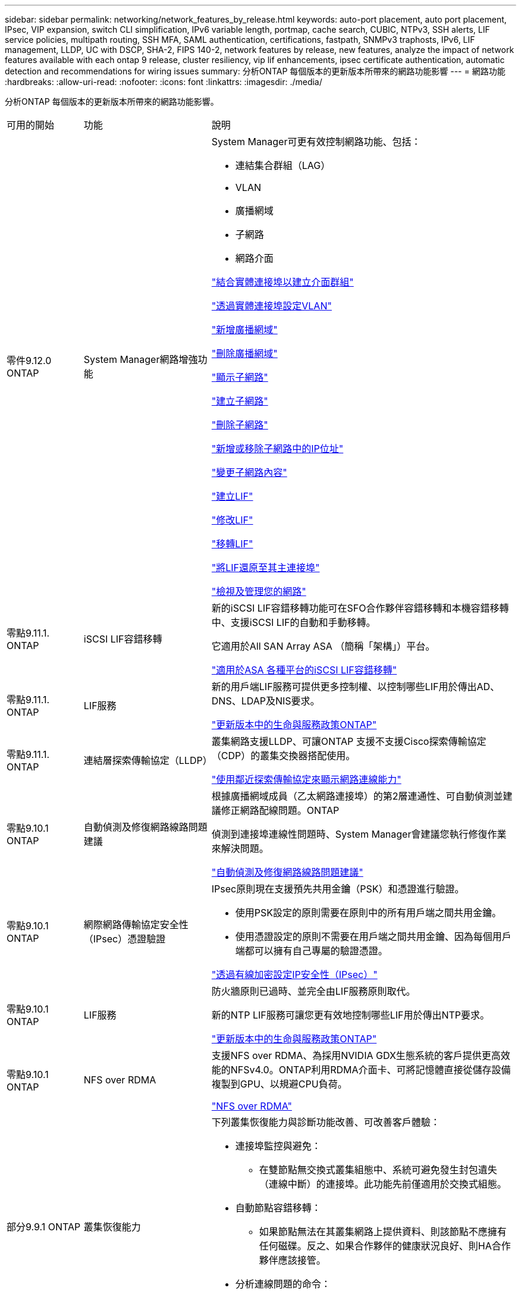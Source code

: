 ---
sidebar: sidebar 
permalink: networking/network_features_by_release.html 
keywords: auto-port placement, auto port placement, IPsec, VIP expansion, switch CLI simplification, IPv6 variable length, portmap, cache search, CUBIC, NTPv3, SSH alerts, LIF service policies, multipath routing, SSH MFA, SAML authentication, certifications, fastpath, SNMPv3 traphosts, IPv6, LIF management, LLDP, UC with DSCP, SHA-2, FIPS 140-2, network features by release, new features, analyze the impact of network features available with each ontap 9 release, cluster resiliency, vip lif enhancements, ipsec certificate authentication, automatic detection and recommendations for wiring issues 
summary: 分析ONTAP 每個版本的更新版本所帶來的網路功能影響 
---
= 網路功能
:hardbreaks:
:allow-uri-read: 
:nofooter: 
:icons: font
:linkattrs: 
:imagesdir: ./media/


[role="lead"]
分析ONTAP 每個版本的更新版本所帶來的網路功能影響。

[cols="15,25,60"]
|===


| 可用的開始 | 功能 | 說明 


 a| 
零件9.12.0 ONTAP
 a| 
System Manager網路增強功能
 a| 
System Manager可更有效控制網路功能、包括：

* 連結集合群組（LAG）
* VLAN
* 廣播網域
* 子網路
* 網路介面


link:https://docs.netapp.com/us-en/ontap/networking/combine_physical_ports_to_create_interface_groups.html["結合實體連接埠以建立介面群組"]

link:https://docs.netapp.com/us-en/ontap/networking/configure_vlans_over_physical_ports.html["透過實體連接埠設定VLAN"]

link:https://docs.netapp.com/us-en/ontap/networking/add_broadcast_domain.html["新增廣播網域"]

link:https://docs.netapp.com/us-en/ontap/networking/delete_a_broadcast_domain.html["刪除廣播網域"]

link:https://docs.netapp.com/us-en/ontap/networking/display_subnets.html["顯示子網路"]

link:https://docs.netapp.com/us-en/ontap/networking/create_a_subnet.html["建立子網路"]

link:https://docs.netapp.com/us-en/ontap/networking/delete_a_subnet.html["刪除子網路"]

link:https://docs.netapp.com/us-en/ontap/networking/add_or_remove_ip_addresses_from_a_subnet.html["新增或移除子網路中的IP位址"]

link:https://docs.netapp.com/us-en/ontap/networking/change_subnet_properties.html["變更子網路內容"]

link:https://docs.netapp.com/us-en/ontap/networking/create_a_lif.html["建立LIF"]

link:https://docs.netapp.com/us-en/ontap/networking/modify_a_lif.html["修改LIF"]

link:https://docs.netapp.com/us-en/ontap/networking/migrate_a_lif.html["移轉LIF"]

link:https://docs.netapp.com/us-en/ontap/networking/revert_a_lif_to_its_home_port.html["將LIF還原至其主連接埠"]

link:https://docs.netapp.com/us-en/ontap/concept_admin_viewing_managing_network.html["檢視及管理您的網路"]



 a| 
零點9.11.1. ONTAP
 a| 
iSCSI LIF容錯移轉
 a| 
新的iSCSI LIF容錯移轉功能可在SFO合作夥伴容錯移轉和本機容錯移轉中、支援iSCSI LIF的自動和手動移轉。

它適用於All SAN Array ASA （簡稱「架構」）平台。

link:../san-admin/asa-iscsi-lif-fo-task.html.html["適用於ASA 各種平台的iSCSI LIF容錯移轉"]



 a| 
零點9.11.1. ONTAP
 a| 
LIF服務
 a| 
新的用戶端LIF服務可提供更多控制權、以控制哪些LIF用於傳出AD、DNS、LDAP及NIS要求。

link:lifs_and_service_policies96.html["更新版本中的生命與服務政策ONTAP"]



 a| 
零點9.11.1. ONTAP
 a| 
連結層探索傳輸協定（LLDP）
 a| 
叢集網路支援LLDP、可讓ONTAP 支援不支援Cisco探索傳輸協定（CDP）的叢集交換器搭配使用。

link:display_network_connectivity_with_neighbor_discovery_protocols.html["使用鄰近探索傳輸協定來顯示網路連線能力"]



 a| 
零點9.10.1 ONTAP
 a| 
自動偵測及修復網路線路問題建議
 a| 
根據廣播網域成員（乙太網路連接埠）的第2層連通性、可自動偵測並建議修正網路配線問題。ONTAP

偵測到連接埠連線性問題時、System Manager會建議您執行修復作業來解決問題。

link:auto-detect-wiring-issues-task.html["自動偵測及修復網路線路問題建議"]



 a| 
零點9.10.1 ONTAP
 a| 
網際網路傳輸協定安全性（IPsec）憑證驗證
 a| 
IPsec原則現在支援預先共用金鑰（PSK）和憑證進行驗證。

* 使用PSK設定的原則需要在原則中的所有用戶端之間共用金鑰。
* 使用憑證設定的原則不需要在用戶端之間共用金鑰、因為每個用戶端都可以擁有自己專屬的驗證憑證。


link:configure_ip_security_@ipsec@_over_wire_encryption.html["透過有線加密設定IP安全性（IPsec）"]



 a| 
零點9.10.1 ONTAP
 a| 
LIF服務
 a| 
防火牆原則已過時、並完全由LIF服務原則取代。

新的NTP LIF服務可讓您更有效地控制哪些LIF用於傳出NTP要求。

link:lifs_and_service_policies96.html["更新版本中的生命與服務政策ONTAP"]



 a| 
零點9.10.1 ONTAP
 a| 
NFS over RDMA
 a| 
支援NFS over RDMA、為採用NVIDIA GDX生態系統的客戶提供更高效能的NFSv4.0。ONTAP利用RDMA介面卡、可將記憶體直接從儲存設備複製到GPU、以規避CPU負荷。

link:../nfs-rdma/index.html["NFS over RDMA"]



 a| 
部分9.9.1 ONTAP
 a| 
叢集恢復能力
 a| 
下列叢集恢復能力與診斷功能改善、可改善客戶體驗：

* 連接埠監控與避免：
+
** 在雙節點無交換式叢集組態中、系統可避免發生封包遺失（連線中斷）的連接埠。此功能先前僅適用於交換式組態。


* 自動節點容錯移轉：
+
** 如果節點無法在其叢集網路上提供資料、則該節點不應擁有任何磁碟。反之、如果合作夥伴的健康狀況良好、則HA合作夥伴應該接管。


* 分析連線問題的命令：
+
** 使用下列命令顯示哪些叢集路徑發生封包遺失：「網路介面檢查叢集連線能力show」






 a| 
部分9.9.1 ONTAP
 a| 
VIP LIF增強功能
 a| 
新增下列欄位以擴充虛擬IP（VIP）邊界閘道傳輸協定（BGP）功能：

* -ASN或-Peer-ASN（4位元組值）屬性本身並不是新的、但現在它使用4位元組的整數。
* 中型
* -use對等即下一跳


「ASon_integer'參數指定自治系統編號（ASN）或對等ASN。

* 從支援BGP的ASN 9.8開始ONTAP 、支援2位元組非負整數。這是16位元數（0 - 64511可用值）。
* 從ONTAP 支援BGP的ASN 9.9.1開始、支援4位元組的非負整數（65536 - 4294967295）。預設ASN為65501。ASN 23456保留用於ONTAP 建立不宣告4位元組ASN功能的對等端點、以供建立不含


您可以利用多重出口鑑別器（MED-）支援、針對路徑優先順序進行進階路由選擇。BGP更新訊息中的選用屬性Medion、可讓路由器為流量選取最佳路由。MEDA是無符號32位元整數（0 - 4294967295）、偏好較低的值。

VIP BGP使用BGP對等群組來提供預設路由自動化、以簡化組態。當BGP對等端點位於同一子網路時、使用BGP對等端點做為下一跳路由器、即可輕鬆學習預設路由。ONTAP若要使用此功能、請將「-use對等端點即下一跳」屬性設為「true」。依預設、此屬性為「假」。

link:configure_virtual_ip_@vip@_lifs.html["設定虛擬IP（VIP）LIF"]



 a| 
部分9.8 ONTAP
 a| 
自動連接埠放置
 a| 
根據可到達性和網路拓撲偵測、可自動設定廣播網域、選取連接埠、並協助設定網路介面（LIF）、虛擬LAN（VLAN）和連結集合群組（LAG）ONTAP 。

當您第一次建立叢集時ONTAP 、NetApp會自動探索連線至連接埠的網路、並根據第2層可到達性來設定所需的廣播網域。您不再需要手動設定廣播網域。

將繼續使用兩個IPspace建立新叢集：

*叢集IPspace*：包含一個用於叢集互連的廣播網域。切勿觸摸此組態。

*預設IPspace*：包含剩餘連接埠的一或多個廣播網域。根據您的網路拓撲、ONTAP 根據需要設定其他廣播網域：預設1、預設-2等。您可以視需要重新命名這些廣播網域、但請勿修改在這些廣播網域中設定的連接埠。

當您設定網路介面時、主連接埠選項為選用項目。如果您未手動選取主連接埠、ONTAP 則在同一個廣播網域中、將嘗試指派適當的主連接埠給同一個子網路中的其他網路介面。

建立VLAN或將第一個連接埠新增至新建立的LAG時ONTAP 、功能變數會根據第2層連通性、嘗試自動將VLAN或LAG指派給適當的廣播網域。

透過自動設定廣播網域和連接埠、ONTAP 可確保用戶端在容錯移轉至叢集中的另一個連接埠或節點時、仍能繼續存取其資料。

最後ONTAP 、當系統偵測到連接埠連線能力不正確時、會傳送EMS訊息、並提供「網路連接埠連線能力修復」命令、以自動修復常見的組態錯誤。



 a| 
部分9.8 ONTAP
 a| 
透過有線加密的網際網路傳輸協定安全性（IPsec）
 a| 
為了確保資料持續安全且加密、ONTAP 即使在傳輸過程中、也能在傳輸模式下使用IPsec傳輸協定。IPsec為所有IP流量提供資料加密、包括NFS、iSCSI和SMB傳輸協定。IPsec為iSCSI流量提供唯一的傳輸加密選項。

設定好IPsec之後、用戶端與ONTAP 支援中心之間的網路流量會受到預防措施的保護、以對抗重播和攔截式（MITM）攻擊。

link:configure_ip_security_@ipsec@_over_wire_encryption.html["透過有線加密設定IP安全性（IPsec）"]



 a| 
部分9.8 ONTAP
 a| 
虛擬IP（VIP）擴充
 a| 
新欄位已新增至「network BGP對等群組」命令。此擴充可讓您為虛擬IP（VIP）設定兩個額外的邊界閘道傳輸協定（BGP）屬性。

*路徑前加*：其他因素相同、BGP偏好選擇具有最短AS（自治系統）路徑的路由。您可以使用選用的as path prepend屬性來重複自動系統編號（ASN）、以增加as path屬性的長度。接收器會選取最短AS路徑的路由更新。

* BGP community *：BGP community屬性是32位元標記、可指派給路由更新。每個路由更新都可以有一個或多個BGP社群標記。接收前置碼的鄰近區域可以檢查社群價值、並採取篩選或套用特定路由原則以進行重新分配等行動。



 a| 
部分9.8 ONTAP
 a| 
交換器CLI簡化
 a| 
為了簡化交換器命令、叢集與儲存交換器CLI已整合。整合式交換器CLI包括乙太網路交換器、FC交換器和Atto傳輸協定橋接器。

您現在不用使用個別的「系統叢集交換器」和「系統儲存交換器」命令、而是使用「系統交換器」。對於Atto傳輸協定橋接器、請使用「系統橋接器」、而非使用「儲存橋接器」。

交換器健全狀況監控功能也同樣擴充、以監控儲存交換器和叢集互連交換器。您可以在「client_device」表格的「叢集網路」下檢視叢集互連的健全狀況資訊。您可以在「client_device」表格的「storage網路」下檢視儲存交換器的健全狀況資訊。



 a| 
部分9.8 ONTAP
 a| 
IPv6可變長度
 a| 
支援的IPv6變數首碼長度範圍已從64位元增加至1位元、直到127位元。位元128的值仍保留給虛擬IP（VIP）。

升級時、非VIP LIF長度（64位元以外）會被封鎖、直到最後一個節點更新為止。

還原升級時、還原會檢查任何非VIP LIF是否有64位元以外的任何字首。如果找到、檢查會封鎖回復、直到您刪除或修改違規的LIF為止。不會檢查VIP生命段。



 a| 
更新ONTAP
 a| 
自動portmap服務
 a| 
portmap服務會將RPC服務對應至其接聽的連接埠。

Portmap服務可在ONTAP 不含更新版本的版本中存取、ONTAP 可從版本9.4到ONTAP 版本9.6進行設定、並可從ONTAP 版本9.7開始自動管理。

*在《S仰賴 內建的不只是第三方防火牆的網路組態》中、ONTAP 連接埠111可隨時存取portmap服務（rpcbind）ONTAP 。

*從ONTAP S得9.4到ONTAP S得9.6 *：您可以修改防火牆原則、以控制portmap服務是否可在特定的生命期中存取。

*從ONTAP S397*開始：不再提供portmap防火牆服務。而是會自動為所有支援NFS服務的LIF開啟portmap連接埠。

link:configure_firewall_policies_for_lifs.html#Portmap-Service-Configuration["portmap服務組態"]



 a| 
更新ONTAP
 a| 
快取搜尋
 a| 
您可以使用「vserver services name-service netse-domain netgroup -databases」命令快取NIS「netgroup .byhost」項目。



 a| 
部分9.6 ONTAP
 a| 
立方
 a| 
立方是ONTAP 預設的TCP壅塞控制演算法、適用於不完整的硬體。立方取代ONTAP 了原先預設的TCP壅塞控制演算法NewReno。

立方可解決長型網路（LFC）的問題、包括高往返時間（RTT）。立方可偵測並避免壅塞。立方可改善大多數環境的效能。



 a| 
部分9.6 ONTAP
 a| 
LIF服務原則取代LIF角色
 a| 
您可以將服務原則（而非LIF角色）指派給生命期、以決定生命期所支援的流量類型。服務原則定義LIF支援的網路服務集合。提供一組可與LIF相關聯的內建服務原則。ONTAP

支援以支援從S25 9.5開始的服務原則、不過服務原則只能用來設定有限數量的服務。ONTAP ONTAP從ONTAP 推出支援SJS9.6開始、LIF角色已過時、所有類型的服務均支援服務原則。

link:https://docs.netapp.com/us-en/ontap/networking/lifs_and_service_policies96.html["生命與服務原則"]



 a| 
版本9.5 ONTAP
 a| 
NTPv3支援
 a| 
網路時間傳輸協定（NTP）第3版包含使用SHA-1金鑰的對稱驗證、可提高網路安全性。



 a| 
版本9.5 ONTAP
 a| 
SSH登入安全警示
 a| 
以安全Shell（SSH）管理員使用者身分登入時、您可以檢視上次成功登入後的先前登入、登入失敗嘗試、以及角色和權限變更等資訊。



 a| 
版本9.5 ONTAP
 a| 
LIF服務原則
 a| 
您可以建立新的服務原則或使用內建原則。您可以將服務原則指派給一或多個LIF、讓LIF能夠傳輸單一服務或服務清單的流量。

link:https://docs.netapp.com/us-en/ontap/networking/lifs_and_service_policies96.html["生命與服務原則"]



 a| 
版本9.5 ONTAP
 a| 
VIP生命與BGP支援
 a| 
VIP資料LIF並非任何子網路的一部分、可從裝載邊界閘道傳輸協定（BGP）LIF的所有連接埠、在相同的IPspace中存取。VIP資料LIF可消除主機對個別網路介面的相依性。

link:configure_virtual_ip_@vip@_lifs.html#Create-a-virtual-IP-(VIP)-data-LIF["建立虛擬IP（VIP）資料LIF"]



 a| 
版本9.5 ONTAP
 a| 
多重路徑路由
 a| 
多重路徑路由會利用所有可用的路由來達成目的地負載平衡。

link:enable_multipath_routing.html["啟用多重路徑路由"]



 a| 
部分9.4 ONTAP
 a| 
portmap服務
 a| 
portmap服務會將遠端程序呼叫（RPC）服務對應至其接聽的連接埠。

Portmap服務永遠可在ONTAP 更新版本的版本中使用。從功能表9.4開始ONTAP 、便可設定portmap服務。

您可以修改防火牆原則、以控制portmap服務是否可在特定的l生命 期上存取。

link:configure_firewall_policies_for_lifs.html#Portmap-Service-Configuration["portmap服務組態"]



 a| 
部分9.4 ONTAP
 a| 
適用於LDAP或NIS的SSH MFA
 a| 
適用於LDAP或NIS的SSH多因素驗證（MFA）使用公開金鑰和nsswitch來驗證遠端使用者。



 a| 
部分9.3 ONTAP
 a| 
SSH MFA
 a| 
本地系統管理員帳戶的SSH MFA使用公開金鑰和密碼來驗證本機使用者。



 a| 
部分9.3 ONTAP
 a| 
SAML驗證
 a| 
您可以使用安全聲明標記語言（SAML）驗證來設定MFA的網路服務、例如服務處理器基礎架構（SPI）、ONTAP 版次API和OnCommand 版次系統管理程式。



 a| 
部分9.2 ONTAP
 a| 
SSH登入嘗試
 a| 
您可以設定SSH登入嘗試失敗次數上限、以防止暴力攻擊。



 a| 
部分9.2 ONTAP
 a| 
數位安全證書
 a| 
利用線上憑證狀態傳輸協定（OCSP）和預先安裝的預設安全性憑證、支援數位憑證安全性。ONTAP



 a| 
部分9.2 ONTAP
 a| 
FastPath
 a| 
在更新網路堆疊以改善效能和恢復能力的過程中、ONTAP 由於難以識別不正確路由表的問題、因此在版本更新的版本中、不再支援使用快速路徑路由。因此、您不再可以在nodesdro解除 中設定下列選項、而在升級ONTAP 至版本化為版本化9.2或更新版本時、會停用現有的快速路徑組態：

「ip.fastpath.enable」

link:https://kb.netapp.com/Advice_and_Troubleshooting/Data_Storage_Software/ONTAP_OS/Network_traffic_not_sent_or_sent_out_of_an_unexpected_interface_after_upgrade_to_9.2_due_to_elimination_of_IP_Fastpath["升級至9.2後、由於IP Fastpath不存在、因此未從非預期介面傳送或傳送網路流量"^]



 a| 
部分9.1 ONTAP
 a| 
使用v3 traphosts的安全性
 a| 
您可以使用使用者型安全模式（USM）安全性來設定v3 traphosts。有了這項增強功能、您可以使用預先定義的USM使用者驗證和隱私權認證來產生v3設陷。

link:configure_traphosts_to_receive_snmp_notifications.html["設定traphosts以接收SNMP通知"]



 a| 
部分9.0 ONTAP
 a| 
IPv6
 a| 
動態DNS（DDNS）名稱服務可在IPv6 LIF上使用。

link:create_a_lif.html["建立LIF"]



 a| 
部分9.0 ONTAP
 a| 
每個節點的生命量
 a| 
某些系統的每個節點支援的生命量已增加。如Hardware Universe 需每個平台支援的特定ONTAP 版本的數目、請參閱《支援的數量》。

link:create_a_lif.html["建立LIF"]

link:https://hwu.netapp.com/["NetApp Hardware Universe"^]



 a| 
部分9.0 ONTAP
 a| 
LIF管理
 a| 
系統管理程式可自動偵測並隔離網路連接埠故障。ONTAPLIF會自動從降級的連接埠移轉至正常的連接埠。

link:monitor_the_health_of_network_ports.html["監控網路連接埠的健全狀況"]



 a| 
部分9.0 ONTAP
 a| 
LLDP
 a| 
Link Layer Discovery Protocol（LLDP）提供廠商中立的介面、可用來驗證ONTAP 及疑難排解作業系統與交換器或路由器之間的纜線。這是Cisco探索傳輸協定（CDP）的替代方案、Cisco Systems開發的專屬連結層傳輸協定。

link:display_network_connectivity_with_neighbor_discovery_protocols.html#use-cdp-to-detect-network-connectivity["啟用或停用LLDP"]



 a| 
部分9.0 ONTAP
 a| 
UC符合Dscp標記
 a| 
統一化功能（UC）符合差異化服務程式碼點（Dscp）標記。

差異化服務程式碼點（Dscp）標記是分類及管理網路流量的機制、也是統一化功能（UC）法規遵循的一項要素。您可以使用預設或使用者提供的Dscp程式碼、為特定傳輸協定的傳出（出口）IP封包流量啟用Dscp標記。

如果您在啟用指定傳輸協定的dscp標記時未提供dscp值、則會使用預設值：

* 0X0A（10）*：資料傳輸協定/流量的預設值。

* 0x30（48）*：控制傳輸協定/流量的預設值。

link:dscp_marking_for_uc_compliance.html["針對美國法規遵循的Dscp標記"]



 a| 
部分9.0 ONTAP
 a| 
SHA-2密碼雜湊功能
 a| 
為了增強密碼安全性、ONTAP 支援SHA-2密碼雜湊功能、並預設使用SHA-512來雜湊新建立或變更的密碼。

現有密碼未變更的使用者帳戶在升級ONTAP 至版本更新至版本更新後、仍會繼續使用md5雜湊功能、使用者可以繼續存取帳戶。不過、強烈建議您讓使用者變更密碼、將MD5帳戶移轉至SHA-512。



 a| 
部分9.0 ONTAP
 a| 
FIPS 140-2支援
 a| 
您可以針對整個叢集的控制面板Web服務介面、啟用聯邦資訊處理標準（FIPS）140-2相容模式。

預設會停用FIPS 140-2唯一模式。

link:configure_network_security_using_federal_information_processing_standards_@fips@.html["使用聯邦資訊處理標準（FIPS）設定網路安全性"]

|===